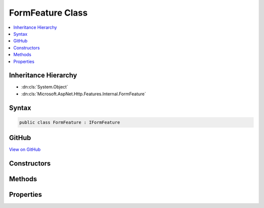 

FormFeature Class
=================



.. contents:: 
   :local:







Inheritance Hierarchy
---------------------


* :dn:cls:`System.Object`
* :dn:cls:`Microsoft.AspNet.Http.Features.Internal.FormFeature`








Syntax
------

.. code-block:: csharp

   public class FormFeature : IFormFeature





GitHub
------

`View on GitHub <https://github.com/aspnet/apidocs/blob/master/aspnet/httpabstractions/src/Microsoft.AspNet.Http/Features/FormFeature.cs>`_





.. dn:class:: Microsoft.AspNet.Http.Features.Internal.FormFeature

Constructors
------------

.. dn:class:: Microsoft.AspNet.Http.Features.Internal.FormFeature
    :noindex:
    :hidden:

    
    .. dn:constructor:: Microsoft.AspNet.Http.Features.Internal.FormFeature.FormFeature(Microsoft.AspNet.Http.HttpRequest)
    
        
        
        
        :type request: Microsoft.AspNet.Http.HttpRequest
    
        
        .. code-block:: csharp
    
           public FormFeature(HttpRequest request)
    
    .. dn:constructor:: Microsoft.AspNet.Http.Features.Internal.FormFeature.FormFeature(Microsoft.AspNet.Http.IFormCollection)
    
        
        
        
        :type form: Microsoft.AspNet.Http.IFormCollection
    
        
        .. code-block:: csharp
    
           public FormFeature(IFormCollection form)
    

Methods
-------

.. dn:class:: Microsoft.AspNet.Http.Features.Internal.FormFeature
    :noindex:
    :hidden:

    
    .. dn:method:: Microsoft.AspNet.Http.Features.Internal.FormFeature.ReadForm()
    
        
        :rtype: Microsoft.AspNet.Http.IFormCollection
    
        
        .. code-block:: csharp
    
           public IFormCollection ReadForm()
    
    .. dn:method:: Microsoft.AspNet.Http.Features.Internal.FormFeature.ReadFormAsync(System.Threading.CancellationToken)
    
        
        
        
        :type cancellationToken: System.Threading.CancellationToken
        :rtype: System.Threading.Tasks.Task{Microsoft.AspNet.Http.IFormCollection}
    
        
        .. code-block:: csharp
    
           public Task<IFormCollection> ReadFormAsync(CancellationToken cancellationToken)
    

Properties
----------

.. dn:class:: Microsoft.AspNet.Http.Features.Internal.FormFeature
    :noindex:
    :hidden:

    
    .. dn:property:: Microsoft.AspNet.Http.Features.Internal.FormFeature.Form
    
        
        :rtype: Microsoft.AspNet.Http.IFormCollection
    
        
        .. code-block:: csharp
    
           public IFormCollection Form { get; set; }
    
    .. dn:property:: Microsoft.AspNet.Http.Features.Internal.FormFeature.HasFormContentType
    
        
        :rtype: System.Boolean
    
        
        .. code-block:: csharp
    
           public bool HasFormContentType { get; }
    

